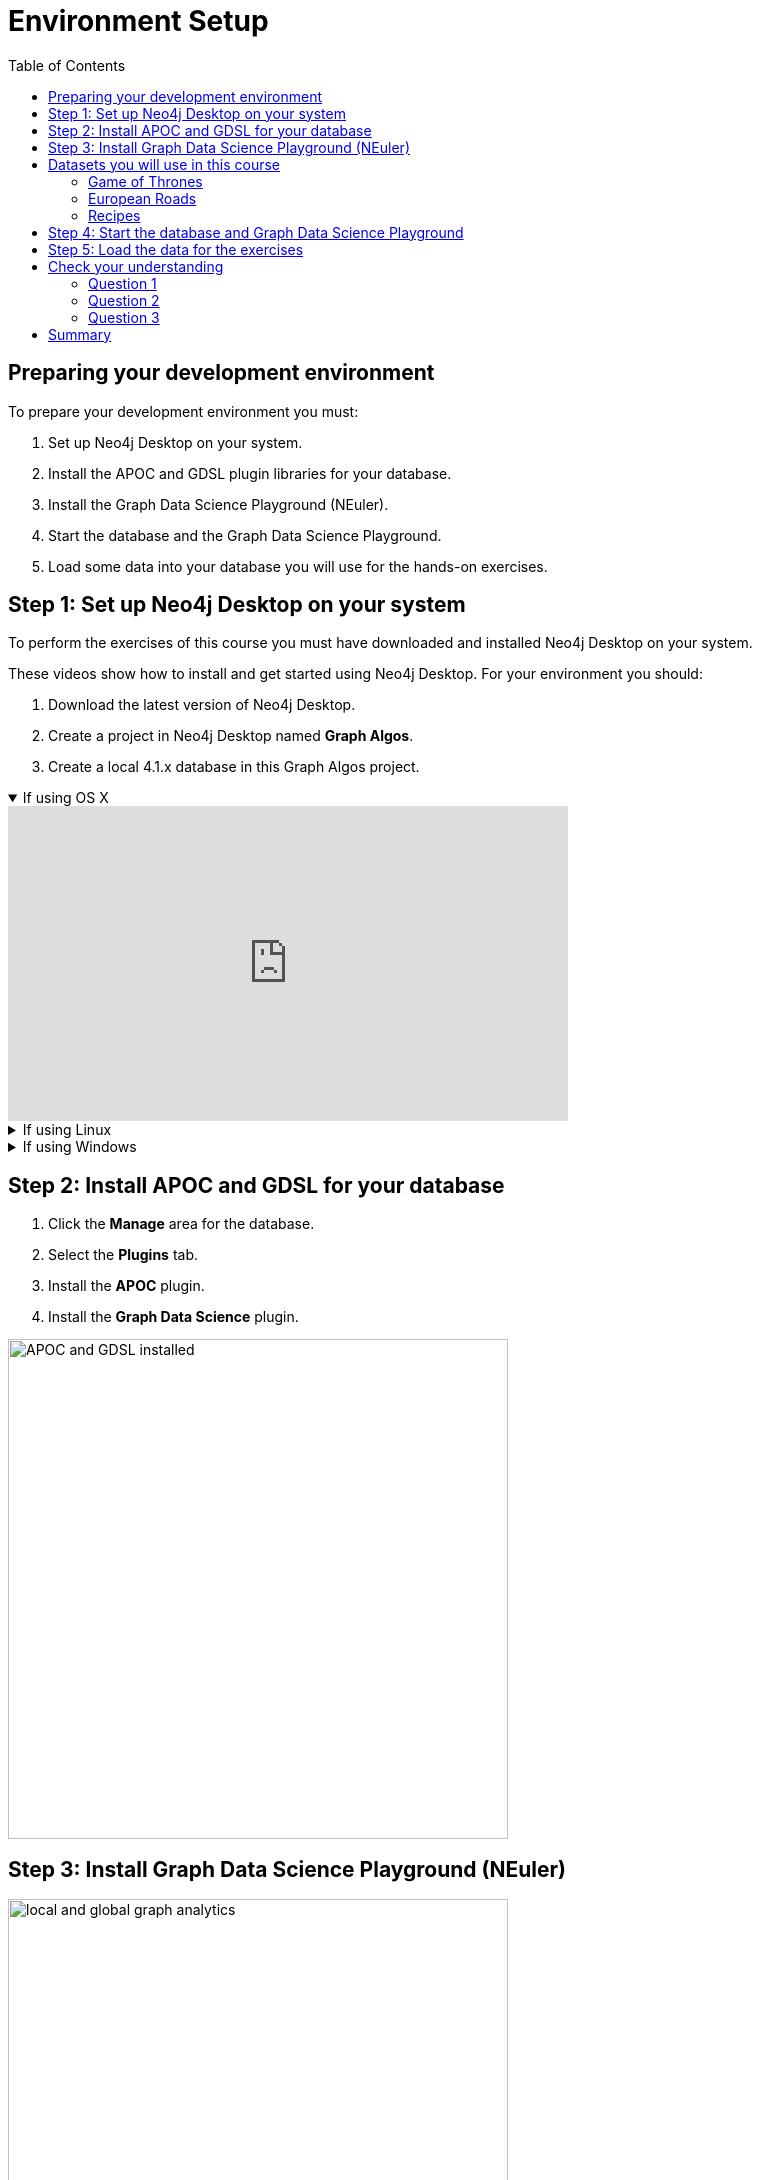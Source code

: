 = Environment Setup
:slug: 04-iga-40-environment-setup
:doctype: book
:toc: left
:toclevels: 4
:imagesdir: ../images
:page-slug: {slug}
:page-layout: training
:page-quiz:
:page-module-duration-minutes: 45

== Preparing your development environment

To prepare your development environment you must:

. Set up Neo4j Desktop on your system.
. Install the APOC and GDSL plugin libraries for your database.
. Install the Graph Data Science Playground (NEuler).
. Start the database and the Graph Data Science Playground.
. Load some data into your database you will use for the hands-on exercises.

== Step 1: Set up Neo4j Desktop on your system

To perform the exercises of this course you must have downloaded and installed Neo4j Desktop on your system.

ifdef::env-slides[]
. Download the latest version of Neo4j Desktop.
. Create a project in Neo4j Desktop named *Graph Algos*.
. Create a local 4.1.x database in this Graph Algos project.
endif::[]


ifdef::backend-html5,backend-pdf[]
These videos show how to install and get started using Neo4j Desktop.
For your environment you should:

. Download the latest version of Neo4j Desktop.
. Create a project in Neo4j Desktop named *Graph Algos*.
. Create a local 4.1.x database in this Graph Algos project.
endif::[]

ifdef::backend-html5[]
.If using OS X
[%collapsible%open]
====
video::cTZ_Z3KfLyE[youtube,width=560,height=315]
====

.If using Linux
[%collapsible]
====
video::pvjsxc_MdIw[youtube,width=560,height=315]
====

.If using Windows
[%collapsible]
====
video::RSbhmVF_ccs[youtube,width=560,height=315]
====
endif::[]

ifdef::backend-pdf[]
If using OS X:

https://youtu.be/cTZ_Z3KfLyE

If using Linux:

https://youtu.be/pvjsxc_MdIw

If using Windows:

https://youtu.be/RSbhmVF_ccs
endif::[]

[.half-column]
== Step 2: Install APOC and GDSL for your database

. Click the *Manage* area for the database.
. Select the *Plugins* tab.
. Install the *APOC* plugin.
. Install the *Graph Data Science* plugin.

image::APOCAndGDSLInstalled.png[APOC and GDSL installed,width=500, align=center]

== Step 3: Install Graph Data Science Playground (NEuler)

image::enter-neuler.png[local and global graph analytics,width=500, align=center]

[.notes]
--
NEuler is a project of Neo4j Labs and is an excellent way to explore smaller graphs.
--

ifdef::env-slides[]
[.half-column]
=== Install Graph Data Science Playground
endif::[]

. Open the *Graph Apps* pane in the left panel.
. Double-click *Graph Apps Gallery*, a new window opens.
. Click the link for the Graph Data Science Playground install as shown here:

image::GDSPlaygroundInstall.png[Graph Data Science Playground Install,width=500, align=center]

ifdef::env-slides[]
=== Install Graph Data Science Playground (2)
endif::[]

[start=4]
. A new browser tab should open for this address.
. Copy this address to your clipboard. It should be: https://neo.jfrog.io/neo/api/npm/npm/neuler.
. In the left *Graph Apps* panel, paste this address in the *Install* field at the bottom.
. Click *Install*.
. The *Graph Data Science Graph Playground* Graph App should now appear in the left pane.

== Datasets you will use in this course

[square]
* Game of Thrones (GOT)
* European Roads
* Recipes

=== Game of Thrones

image::got.png[Game of Thrones,width=500, align=center]

[.notes]
--
The Game of Thrones network is a monopartite graph containing *Character* nodes and their interactions in the TV shows.
Interactions between characters are grouped by TV shows seasons.
For example, a relationship *INTERACTS_SEASON1* represents an interaction between characters in the first season, *INTERACTS_SEASON2* means interaction in the second season, and so on.
The relationship weight represents the strength of the interaction, and because two characters can interact in more than a single season, we are dealing with a weighted multigraph.
--

=== European Roads

image::european-roads.png[European Roads,width=500, align=center]

[.notes]
--
The European Roads network is also a monopartite graph containing *Place* nodes and their road connections indicated by the *EROAD* relationship.
The *Place* node has multiple properties, name and countryCode.
The *EROAD* relationship has four properties, distance, inverse_distance, road_number, and watercrossing.
We will assume that we can traverse each *EROAD* relationship in both directions, effectively treating the European Roads network as an undirected graph.
--

=== Recipes

image::recipe.png[recipe,width=500, align=center]

[.notes]
--
The Recipes network is a bipartite graph containing *Recipe* and *Ingredient* nodes.
A *CONTAINS_INGREDIENT* relationships indicates that an ingredient was used in the particular recipe.
This is a very simple data model where each node has only a name and there are no properties in the relationships.
--

[.half-row]
== Step 4: Start the database and Graph Data Science Playground

. In Neo4j Desktop, start the database.
. Start the *Graph Data Science Graph Playground* Graph App:
.. Double-click *Graph Data Science Graph Playground*  app in the left pane to start it.
.. Once started, it should open a new window as follows:

image::GDSPlaygroundStarted.png[Graph Data Science Playground Started,width=500, align=center]

[.student-exercise]
== Step 5: Load the data for the exercises

Open Neo4j Browser for the started database.
In the query edit pane of Neo4j Browser, execute the browser command:

kbd:[:play 4.0-intro-graph-algos-exercises]

and follow the instructions for *Load the Data for the Exercises*.

[NOTE]
Estimated time to complete: 10 minutes.

[.quiz]
== Check your understanding

=== Question 1

[.statement]
What labels could we use to describe the Recipes network?

[.statement]
Select the correct answers.

[%interactive.answers]
- [ ] Food
- [x] Ingredient
- [x] Recipe
- [ ] Category

=== Question 2

[.statement]
What libraries do you use to perform analyses for Graph Data Science?

[.statement]
Select the correct answers.

[%interactive.answers]
- [x] GDSL
- [ ] Graph Explorer
- [ ] NEuler
- [x] APOC

=== Question 3

[.statement]
What Graph app do you use to help you run graph algorithms?

[.statement]
Select the correct answer.

[%interactive.answers]
- [ ] Bloom
- [ ] Cypher-shell
- [x] Graph Data Science Playground
- [ ] Linkurious

[.summary]
== Summary

You have now prepared your system for performing the hands-on exercises for this course.
